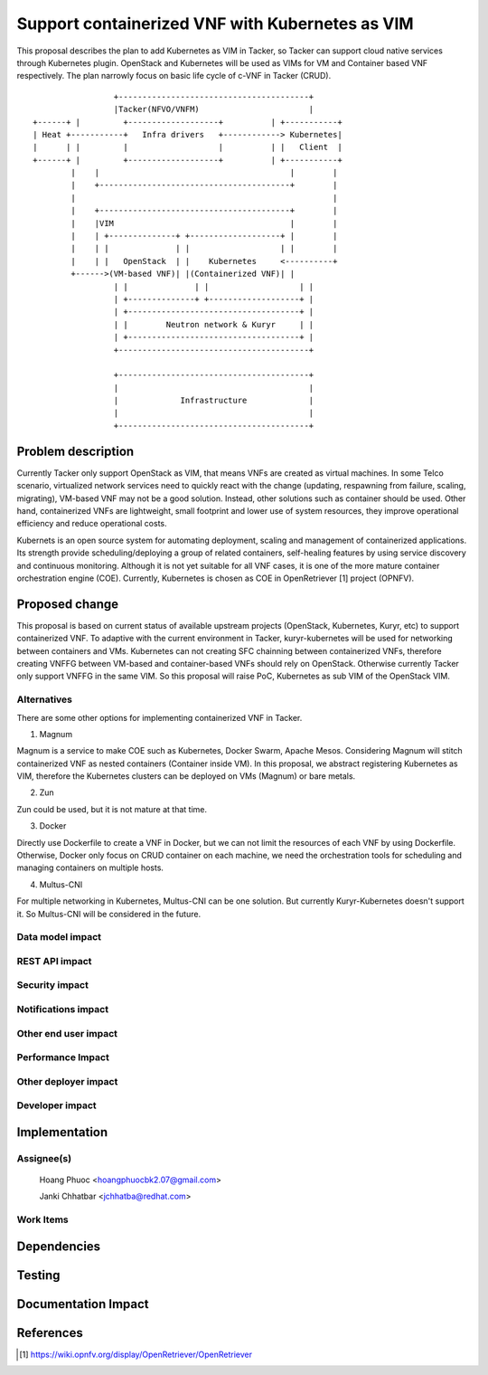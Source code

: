 ..
 This work is licensed under a Creative Commons Attribution 3.0 Unported
 License.

 http://creativecommons.org/licenses/by/3.0/legalcode


================================================
Support containerized VNF with Kubernetes as VIM
================================================

This proposal describes the plan to add Kubernetes as VIM in Tacker, so Tacker can support cloud native services
through Kubernetes plugin. OpenStack and Kubernetes will be used as VIMs for VM and Container based VNF respectively.
The plan narrowly focus on basic life cycle of c-VNF in Tacker (CRUD).

::

					   +----------------------------------------+
					   |Tacker(NFVO/VNFM)                       |
			  +------+ |         +-------------------+          | +-----------+
			  | Heat +-----------+   Infra drivers   +------------> Kubernetes|
			  |      | |         |                   |          | |   Client  |
			  +------+ |         +-------------------+          | +-----------+
				  |    |                                        |        |
				  |    +----------------------------------------+        |
				  |                                                      |
				  |    +----------------------------------------+        |
				  |    |VIM                                     |        |
				  |    | +--------------+ +-------------------+ |        |
				  |    | |              | |                   | |        |
				  |    | |   OpenStack  | |    Kubernetes     <----------+
				  +------>(VM-based VNF)| |(Containerized VNF)| |
					   | |              | |                   | |
					   | +--------------+ +-------------------+ |
					   | +------------------------------------+ |
					   | |        Neutron network & Kuryr     | |
					   | +------------------------------------+ |
					   +----------------------------------------+

					   +----------------------------------------+
					   |                                        |
					   |             Infrastructure             |
					   |                                        |
					   +----------------------------------------+

					   

Problem description
===================

Currently Tacker only support OpenStack as VIM, that means VNFs are created as virtual machines. In some Telco
scenario, virtualized network services need to quickly react with the change (updating, respawning from failure,
scaling, migrating), VM-based VNF may not be a good solution. Instead, other solutions such as container should
be used. Other hand, containerized VNFs are lightweight, small footprint and lower use of system resources, they
improve operational efficiency and reduce operational costs.

Kubernets is an open source system for automating deployment, scaling and management of containerized applications.
Its strength provide scheduling/deploying a group of related containers, self-healing features by using service
discovery and continuous monitoring. Although it is not yet suitable for all VNF cases, it is one of the more mature
container orchestration engine (COE). Currently, Kubernetes is chosen as COE in OpenRetriever [1] project (OPNFV). 

Proposed change
===============

This proposal is based on current status of available upstream projects (OpenStack, Kubernetes, Kuryr, etc) to support
containerized VNF. To adaptive with the current environment in Tacker, kuryr-kubernetes will be used for networking
between containers and VMs. Kubernetes can not creating SFC chainning between containerized VNFs, therefore creating
VNFFG between VM-based and container-based VNFs should rely on OpenStack. Otherwise currently Tacker only support VNFFG
in the same VIM. So this proposal will raise PoC, Kubernetes as sub VIM of the OpenStack VIM.





Alternatives
------------
There are some other options for implementing containerized VNF in Tacker.

1. Magnum

Magnum is a service to make COE such as Kubernetes, Docker Swarm, Apache Mesos. Considering Magnum will stitch containerized
VNF as nested containers (Container inside VM). In this proposal, we abstract registering Kubernetes as VIM, therefore the
Kubernetes clusters can be deployed on VMs (Magnum) or bare metals.

2. Zun

Zun could be used, but it is not mature at that time.

3. Docker

Directly use Dockerfile to create a VNF in Docker, but we can not limit the resources of each VNF by using Dockerfile.
Otherwise, Docker only focus on CRUD container on each machine, we need the orchestration tools for scheduling and managing
containers on multiple hosts.

4. Multus-CNI

For multiple networking in Kubernetes, Multus-CNI can be one solution. But currently Kuryr-Kubernetes doesn't support it. So
Multus-CNI will be considered in the future.

Data model impact
-----------------


REST API impact
---------------


Security impact
---------------


Notifications impact
--------------------


Other end user impact
---------------------


Performance Impact
------------------


Other deployer impact
---------------------


Developer impact
----------------


Implementation
==============

Assignee(s)
-----------
  Hoang Phuoc <hoangphuocbk2.07@gmail.com>

  Janki Chhatbar <jchhatba@redhat.com>

Work Items
----------


Dependencies
============


Testing
=======


Documentation Impact
====================


References
==========
.. [#f1] https://wiki.opnfv.org/display/OpenRetriever/OpenRetriever
